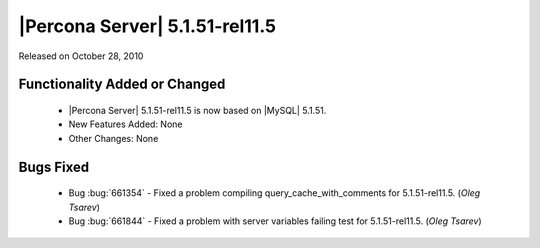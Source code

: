 .. rn:: 5.1.51-rel11.5

================================
|Percona Server| 5.1.51-rel11.5
================================

Released on October 28, 2010

Functionality Added or Changed
===============================

  * |Percona Server| 5.1.51-rel11.5 is now based on |MySQL| 5.1.51.

  * New Features Added: None

  * Other Changes: None

Bugs Fixed
===========

  * Bug :bug:`661354` - Fixed a problem compiling query_cache_with_comments for 5.1.51-rel11.5. (*Oleg Tsarev*)

  * Bug :bug:`661844` - Fixed a problem with server variables failing test for 5.1.51-rel11.5. (*Oleg Tsarev*)
